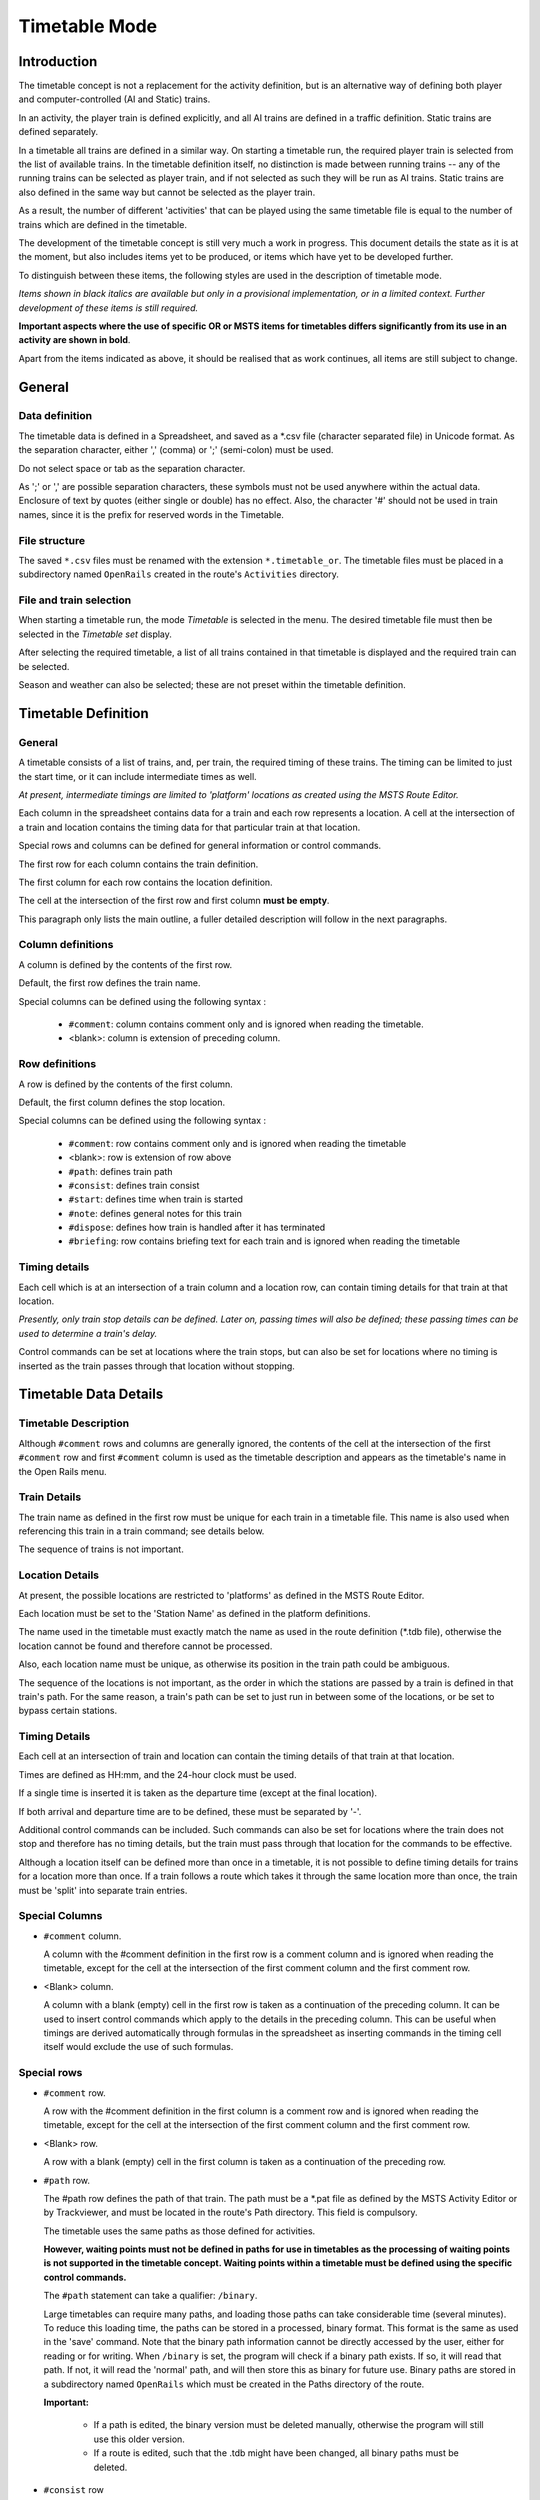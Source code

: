 .. _timetable:

**************
Timetable Mode
**************

Introduction
============

The timetable concept is not a replacement for the activity definition, but is 
an alternative way of defining both player and computer-controlled (AI and 
Static) trains.

In an activity, the player train is defined explicitly, and all AI trains are 
defined in a traffic definition. Static trains are defined separately.

In a timetable all trains are defined in a similar way. On starting a timetable 
run, the required player train is selected from the list of available trains. In 
the timetable definition itself, no distinction is made between running trains -- 
any of the running trains can be selected as player train, and if not selected 
as such they will be run as AI trains. Static trains are also defined in the 
same way but cannot be selected as the player train.

As a result, the number of different 'activities' that can be played using the 
same timetable file is equal to the number of trains which are defined in the 
timetable.

The development of the timetable concept is still very much a work in progress. 
This document details the state as it is at the moment, but also includes items 
yet to be produced, or items which have yet to be developed further.

To distinguish between these items, the following styles are used in the 
description of timetable mode.

*Items shown in black italics are available but only in a provisional 
implementation, or in a limited context. Further development of these items is 
still required.*

**Important aspects where the use of specific OR or MSTS items for timetables 
differs significantly from its use in an activity are shown in bold**.

Apart from the items indicated as above, it should be realised that as work 
continues, all items are still subject to change.

General
=======

Data definition
---------------

The timetable data is defined in a Spreadsheet, and saved as a \*.csv file 
(character separated file) in Unicode format. As the separation character, 
either ',' (comma) or ';' (semi-colon) must be used.

Do not select space or tab as the separation character.

As ';' or ',' are possible separation characters, these symbols must not be used 
anywhere within the actual data. Enclosure of text by quotes (either single or 
double) has no effect. Also, the character '#' should not be used in train 
names, since it is the prefix for reserved words in the Timetable.

File structure
--------------

The saved ``*.csv`` files must be renamed with the extension ``*.timetable_or``. 
The timetable files must be placed in a subdirectory named ``OpenRails`` created 
in the route's ``Activities`` directory.

File and train selection
------------------------

When starting a timetable run, the mode *Timetable* is selected in the menu. The 
desired timetable file must then be selected in the *Timetable set* display.

After selecting the required timetable, a list of all trains contained in that 
timetable is displayed and the required train can be selected.

Season and weather can also be selected; these are not preset within the 
timetable definition.

Timetable Definition
====================

General
-------

A timetable consists of a list of trains, and, per train, the required timing of 
these trains. The timing can be limited to just the start time, or it can 
include intermediate times as well.

*At present, intermediate timings are limited to 'platform' locations as created 
using the MSTS Route Editor.*

Each column in the spreadsheet contains data for a train and each row represents 
a location. A cell at the intersection of a train and location contains the 
timing data for that particular train at that location.

Special rows and columns can be defined for general information or control 
commands.

The first row for each column contains the train definition.

The first column for each row contains the location definition.

The cell at the intersection of the first row and first column **must be empty**.

This paragraph only lists the main outline, a fuller detailed description will 
follow in the next paragraphs.

Column definitions
------------------

A column is defined by the contents of the first row.

Default, the first row defines the train name.

Special columns can be defined using the following syntax :

    - ``#comment``: column contains comment only and is ignored when reading the 
      timetable.
    - <blank>: column is extension of preceding column.

Row definitions
---------------

A row is defined by the contents of the first column.

Default, the first column defines the stop location.

Special columns can be defined using the following syntax :

    - ``#comment``: row contains comment only and is ignored when reading the 
      timetable
    - <blank>:      row is extension of row above
    - ``#path``:    defines train path
    - ``#consist``: defines train consist
    - ``#start``:   defines time when train is started
    - ``#note``:    defines general notes for this train
    - ``#dispose``: defines how train is handled after it has terminated
    - ``#briefing``: row contains briefing text for each train and is ignored when reading the timetable

Timing details
--------------

Each cell which is at an intersection of a train column and a location row, can 
contain timing details for that train at that location.

*Presently, only train stop details can be defined. Later on, passing times will 
also be defined; these passing times can be used to determine a train's delay.*

Control commands can be set at locations where the train stops, but can also be 
set for locations where no timing is inserted as the train passes through that 
location without stopping.

Timetable Data Details
======================

Timetable Description
---------------------

Although ``#comment`` rows and columns are generally ignored, the contents of 
the cell at the intersection of the first ``#comment`` row and first ``#comment`` 
column is used as the timetable description and appears as the timetable's name 
in the Open Rails menu.

Train Details
-------------

The train name as defined in the first row must be unique for each train in a 
timetable file. This name is also used when referencing this train in a train 
command; see details below.

The sequence of trains is not important.

Location Details
----------------

At present, the possible locations are restricted to 'platforms' as defined in 
the MSTS Route Editor.

Each location must be set to the 'Station Name' as defined in the platform 
definitions.

The name used in the timetable must exactly match the name as used in the route 
definition (\*.tdb file), otherwise the location cannot be found and therefore 
cannot be processed.

Also, each location name must be unique, as otherwise its position in the train 
path could be ambiguous.

The sequence of the locations is not important, as the order in which the 
stations are passed by a train is defined in that train's path. For the same 
reason, a train's path can be set to just run in between some of the locations, 
or be set to bypass certain stations.

Timing Details
--------------

Each cell at an intersection of train and location can contain the timing 
details of that train at that location.

Times are defined as HH:mm, and the 24-hour clock must be used.

If a single time is inserted it is taken as the departure time (except at the 
final location).

If both arrival and departure time are to be defined, these must be separated by 
'-'.

Additional control commands can be included. Such commands can also be set for 
locations where the train does not stop and therefore has no timing details, but 
the train must pass through that location for the commands to be effective.

Although a location itself can be defined more than once in a timetable, it is 
not possible to define timing details for trains for a location more than once. 
If a train follows a route which takes it through the same location more than 
once, the train must be 'split' into separate train entries.

Special Columns
---------------

- ``#comment`` column. 
  
  A column with the #comment definition in the first row is a comment column and 
  is ignored when reading the timetable, except for the cell at the intersection 
  of the first comment column and the first comment row.

- <Blank> column. 
  
  A column with a blank (empty) cell in the first row is taken as a continuation 
  of the preceding column. It can be used to insert control commands which apply 
  to the details in the preceding column. This can be useful when timings are 
  derived automatically through formulas in the spreadsheet as inserting 
  commands in the timing cell itself would exclude the use of such formulas.

Special rows
------------

- ``#comment`` row. 
  
  A row with the #comment definition in the first column is a comment row and is 
  ignored when reading the timetable, except for the cell at the intersection of 
  the first comment column and the first comment row.

- <Blank> row. 
  
  A row with a blank (empty) cell in the first column is taken as a continuation 
  of the preceding row.
  
- ``#path`` row. 
  
  The #path row defines the path of that train. The path must be a \*.pat file as 
  defined by the MSTS Activity Editor or by Trackviewer, and must be located
  in the route's Path 
  directory. This field is compulsory.
  
  The timetable uses the same paths as those defined for activities.

  **However, waiting points must not be defined in paths for use in timetables as 
  the processing of waiting points is not supported in the timetable concept. 
  Waiting points within a timetable must be defined using the specific control 
  commands.**
  
  The ``#path`` statement can take a qualifier: ``/binary``.
  
  Large timetables can require many paths, and loading those paths can take 
  considerable time (several minutes). To reduce this loading time, the paths 
  can be stored in a processed, binary format. This format is the same as used 
  in the 'save' command. Note that the binary path information cannot be 
  directly accessed by the user, either for reading or for writing. When 
  ``/binary`` is set, the program will check if a binary path exists. If so, it 
  will read that path. If not, it will read the 'normal' path, and will then 
  store this as binary for future use. Binary paths are stored in a subdirectory 
  named ``OpenRails`` which must be created in the Paths directory of the route.
  
  **Important:**

    - If a path is edited, the binary version must be deleted manually, otherwise the program will still use this older version.
    - If a route is edited, such that the .tdb might have been changed, all binary paths must be deleted.

- ``#consist`` row 
  
  The ``#consist`` row defines the consist used for that train. This field is 
  compulsory.
  
  However, if the train is run as an AI train and it is 'formed' out of another 
  train (see below), the consist information is ignored and the train uses the 
  consist of the train out of which it was formed.

  For the player train, the consist is always used even if the train is formed 
  out of another train. The consist definition must be a \*.con file as defined 
  by the MSTS Activity Editor or by the TSRE5 consist editor,
  and must be stored in the defined consist 
  directory.

  Also a more complex syntax of the consist definition is possible, as described 
  below.

  This allows a consist definition to be not just a single string directly 
  referring to a file, but a combination of strings, with the possibility to use 
  (part of) the consist in reverse.

  The general syntax is::

    consist [$reverse] [+ consists [$reverse] [+ ...] ]
  
  Example: a loco-hauled train, using the same set of coaches, running in both 
  directions. Two consists are defined: ``c_loco`` and ``c_wagons``. The consist 
  definitions which can now be used are:
  
    ``c_loco + c_wagons``, and for reverse:
    
    ``c_loco $reverse + c_wagons $reverse``

  Please note that ``$reverse`` always applies only to the sub-consist with 
  which it is defined, not for the complete combined consist.

  If this train sometimes has some additional wagons, e.g. during rush hours, 
  the consists can be defined as follows (with ``c_add`` the definition of the 
  additional wagons):
  
    ``c_loco + c_wagons + c_add``, and for reverse: 
    
    ``c_loco $reverse + c_add $reverse + c_wagons $reverse``

  Clearly, this can save on the definition of the total required consists, and 
  in particular saves the tedious task of having to define 'reverse' consists. 
  When using multiple units, this is even more useful.

  Suppose there are two sets of multiple units, running either as single trains 
  or combined. Normally, six different consists would be required to cover all 
  trains, but now only two will suffice : ``set_a`` and ``set_b``. The various 
  combinations are:

    ``set_a``, reverse ``set_a $reverse``.

    ``set_b``, reverse ``set_b $reverse``.

    ``set_a + set_b``, reverse ``set_b $reverse + set_a $reverse``.

  Consist strings which contain  '+'  or  '$'  can be used in timetables but 
  must be enclosed by <  >. For instance :

  ``<loco+wagon>+<$loco+wagon>$reverse``

- ``#start`` row

  The ``#start`` row defines the time at which the train is started. It must be 
  defined as HH:mm, and the 24 hour clock must be used. This field is compulsory.

  Use of start time for AI trains :
  
    - When a train is formed out of another train and this other train is included to run in the timetable, the time defined in #start is only used to define when the train becomes active.

  Use of start time for player train :
    
    - The time as defined in ``#start`` is normally used as the start time of the 
      timetable 'activity'.

  If a train is formed out of another train and this train is included in the 
  timetable, then if this train is delayed and has not arrived before the 
  defined start time, the starting of this train is also delayed until the train 
  out of which it is formed has arrived. This applies to both AI and player 
  train. This means that the start of the player activity can be delayed.

  For details on starting and running of trains around midnight see the 
  paragraph :ref:`below <timetable-midnight>`.

  The ``#start`` field can also contain the following command::
  
    $create[=<time>] [/ahead=<train>]

  The ``$create`` command will create that train at the time as indicated. If no 
  time is set, the train will be created before the start of the first train. 
  The train will be 'static' until the time as set as start time. The normal 
  rules for train placement still apply, so a train cannot be placed 
  onto a section of track already occupied by another train.

  However, storage sidings often hold multiple trains. To allow for this, and to 
  ensure the trains are stored in proper order (first one out up front), the 
  parameter ``[/ahead=<train>]`` must be used.

  The train will now be placed ahead of the referenced train, in the direction 
  of the train's path. Multiple trains can be stored on a single siding, but 
  care must be taken to set the proper references. The reference must always be 
  to the previous train - two trains cannot reference the same train in the 
  ``/ahead`` parameter as that would cause conflict.

  If the total length of all trains exceeds the length of the sidings, the 
  trains will 'spill out' onto whatever lies beyond.

  Note that a train referenced in an ``/ahead`` parameter must be created before 
  or at the same time as the train which uses that reference.
  
- ``#note`` row

  The ``#note`` row can be used to define control commands which are not 
  location related but apply to the full run of the train. It can also be used 
  to set commands for trains which do not stop at or pass through any defined 
  location. This row is optional.

  The following commands can be inserted in the #note field of each train::
    
    $acc=n
    $dec=n
    
  These commands set multiplication factors for the acceleration (``$acc``) and 
  deceleration (``$dec``) values used for that train.

  The program uses average acceleration and deceleration values for all trains 
  (different values for freight, passenger and high speed trains). But these 
  values are not always adequate, especially for modern trains. This can lead to 
  delays when trying to run to a real life timetable.

  Using the ``$acc`` and ``$dec`` commands, the values used can be modified. 
  Note that these commands do not define an actual value, but define a factor; 
  the default value will be multiplied by this factor. However, setting a higher 
  value for acceleration and deceleration does not mean that the trains will 
  always accelerate and decelerate faster according to the set value. **Most of 
  the time, the train behaviour is controlled through the physics.** But 
  especially the ``$dec`` factor does have an important side effect. The 
  deceleration value is also used to calculate the expected required braking 
  distance. Setting a higher deceleration will reduce the required braking 
  distance, allowing the train to continue to run at maximum allowed speed for 
  longer distances. This can have a significant effect on the timing. Take care, 
  though, not to set the value too high - the calculated braking distance must 
  of course be sufficient to allow for proper braking, otherwise the train 
  cannot stop in time resulting in SPADs etc.

  A typical value for modern stock for the ``$dec`` command is 2 or 3.
  
- ``#dispose`` row

  The ``#dispose`` row defines what happens to an AI train when it has reached 
  the end of its run, i.e. it has reached the end of the defined path. The 
  information in the ``#dispose`` row can detail if the train is to be formed 
  into another train, and, if so, how and where. For details see the commands as 
  described further down.

  This row is optional and if included, the use per train is also optional. If 
  the row is not included or the field is not set for a particular train, the 
  train is removed from the activity after it has terminated.

  *The #dispose row presently does not affect the end of the run for the player train*. 
  
- ``#briefing`` row

  The ``#briefing`` row is optional and contains text which describes the train
  operation for the user. This text appears in the Open Rails main window along
  with description of the route and the loco.

  The user can also see it in-game in the Briefing tab of the Help Window (F1).

  A similar entry in the ``#comment`` column provides text which describes the entire timetable.

  The timetable-or file does not allow the fields to contain line-breaks
  but if HTML breaks "<br>" are inserted into the ``#briefing`` field, these will be converted to line-breaks.
   

Control commands
----------------

General
'''''''

Control commands can be set to control train and signaling behaviour and 
actions. There are four sets of commands available:

- Location commands
- Train control commands
- Create commands
- Dispose commands

Command syntax
''''''''''''''

All commands have the same basic syntax. A command consists of:

- Syntax name : defines the control command.
- Syntax value : set the value related to the command. Not all commands take a 
  value.
- Syntax qualifiers : adds additional information to the command. Not all 
  commands have qualifiers. Some qualifiers may be optional but others may be 
  compulsory, or compulsory only in combination with other qualifiers.
- Syntax qualifier values : a qualifier may require a value

Command syntax::

    $name = value /qualifier=value 

Multiple values may be set, separated by '+'. Note that any qualifiers always 
apply to all values.

Train Reference
'''''''''''''''

Many commands require a reference to another train. This reference is the other 
train's name as defined in the first row.

Location Commands
'''''''''''''''''

Location commands are::

    $hold
    $forcehold
    $nowaitsignal
    $terminal

These commands are also available as train control commands and are detailed in 
that paragraph.

Train control commands
''''''''''''''''''''''

All available train control commands are detailed below.

These commands can be set for each timing cell, i.e. at each intersection of 
train column and location row. The commands will apply at and from the location 
onward (if applicable).

Some commands can also be set in the #note row, in which case they apply from 
the start of the train. These commands are indicated below by an asterisk (*) 
behind the command name

The commands ``$hold`` and ``$nosignalwait`` can also be set as location commands.

``$hold, $nohold and $forcehold``

    If ``$hold`` is set, it defines that the exit signal for that location must 
    be held at danger up to 2 minutes before train departure.

    An exit signal is allocated to a platform if this signal is beyond the end platform marker (in the direction of travel), but is still within the same track node - so there must not be any points etc. between the platform marker and the signal.

    **By default, the signal will not be held.**

    If set per location, it will apply to all trains, but can be overridden for 
    any specific train by defining ``$nohold`` in that train's column. If set per 
    train, it will apply to that train only.

    ``$forcehold`` will set the first signal beyond the platform as the 'hold' signal, even if this signal is not allocated to the platform as exit signal. This can be useful at locations with complex layout where signals are not directly at the platform ends, but not holding the signals could lead to delay to other trains.

``$callon``

    This will allow a train to 'call on' into a platform occupied by another 
    train.

    For full details, see the :ref:`discussion above <timetable-callon>` on 
    the relationship between signalling and timetable.
    
``$connect``

    Syntax : ``$connect=<train> /maxdelay=n /hold=h``
    
    Defines that a train is to wait at a station until another train has 
    arrived, so as to let passengers make the connection between the trains.

    The train will be timetabled to allow this connection, and the ``$connect`` 
    command is set to maintain this connection if the arriving train is running 
    late.

    Note that the ``$connect`` command will not lock the signal. If the paths of 
    this train and the arriving train conflict before the arriving train reaches 
    the station, additional ``$wait`` or ``$hold`` commands must be set to avoid 
    deadlock.

    Command value: reference to train which is to be waited for, this is 
    compulsory.

    Command qualifiers :

        ``/maxdelay=n`` : n is the maximum delay (in minutes) of the arriving train for which this train is held.

            If the delay of the arriving train exceeds this value the train will 
            not wait. The maximum delay is independent from this train's own 
            delay.

            This qualifier and its  value are compulsory.

        ``/hold=h`` : h is the time (in minutes) the train is still held after the other train has arrived, and relates to the time required by the passengers to make the connection.

            This qualifier and its value are compulsory.

``$wait *``

    Syntax : ``$wait=<train> /maxdelay=n /notstarted /owndelay=n``

    Defines that a train is to wait for the referenced train to allow this train 
    to proceed first. The referenced train can be routed in the same or the 
    opposite direction as this train itself. A search is done for the first 
    track section which is common to both trains, starting at the location where 
    the ``$wait`` is defined, or at the start of the path if defined in the 
    ``#note`` row.

    If the start location is already common for both trains, then first a search 
    is done for the first section which is not common to both trains, and the 
    wait is applied to the next first common section beyond that.

    If the wait is set, the section will not be cleared for this train until the 
    referenced train has passed this section. This will force the train to wait. 
    The referenced train must exist for the wait to be valid.

    However, if /notstarted is set, the wait will also be set even if the 
    referenced train has not yet been started. This can be used where the wait 
    position is very close to the start position of the referenced train, and 
    there is a risk that the train may clear the section before the referenced 
    train is started.

    Care should be taken when defining a $wait at a location where the train is 
    to reverse. As the search is performed for the active subpath only, a $wait 
    defined at a location where the train is to reverse will not be effective as 
    the common section will be in the next subpath after the reversal. In such a 
    situation, the train should be 'split' into two separate definitions, one up 
    to the reversal location and another starting at that location.

    Command value : referenced train, this is compulsory.

    Command qualifiers :

        ``/maxdelay=n``: n is the maximum delay (in minutes) of the referenced train for which the wait is still valid.

            This delay is compensated for any delay of the train which is to 
            wait, e.g. if maxdelay is 5 minutes, the referenced train has a 
            delay of 8 minutes but this train itself has a delay of 4 minutes, 
            the compensated delay is 4 minutes and so the wait is still valid.

            This parameter is optional, if not set a maxdelay of 0 minutes is 
            set as default.

        ``/notstarted``: the wait will also be applied if the referenced train has not yet started.

        ``/owndelay=n`` (n is delay in minutes); the owndelay qualifier command makes the command valid only if the train in question is delayed by at least the total minutes as set for the owndelay qualifier.

            This can be used to hold a late-running train such that is does not 
            cause additional delays to other trains, in particular on single 
            track sections.

``$follow *``

    Syntax : ``$follow=<train> /maxdelay=n /owndelay=n``

    This command is very similar to the $wait command, but in this case it is 
    applied to each common section of both trains beyond a part of the route 
    which was not common. The train is controlled such that at each section 
    where the paths of the trains re-join after a section which was not common, 
    the train will only proceed if the referenced train has passed that 
    position. The command therefore works as a $wait which is repeated for each 
    such section.

    The command can only be set for trains routed in the same direction. When a 
    wait location is found and the train is due to be held, a special check is 
    performed to ensure the rear of the train is not in the path of the 
    referenced train or, if it is, the referenced train has already cleared that 
    position. Otherwise, a deadlock would result, with the referenced train not 
    being able to pass the train which is waiting for it.

    Command value: referenced train, this is compulsory.

    Command qualifiers:
    
        ``/maxdelay=n``: n is the maximum delay (in minutes) of the referenced train for which the wait is still valid. This delay is compensated by any delay of the train which is to wait, e.g. if maxdelay is 5 minutes, the referenced train has a delay of 8 minutes but this train itself has a delay of 4 minutes, the compensated delay is 4 minutes and thus the wait is still valid.

            This parameter is optional, if not set a maxdelay of 0 minutes is 
            set as default.
        
        ``/owndelay=n`` (n is delay in minutes): the owndelay qualifier  command makes the command valid only if the train in question is delayed by at least the total minutes as set for the owndelay qualifier.

            This can be used to hold a late-running train such that is does not 
            cause additional delays to other trains, in particular on single 
            track sections.

``$waitany *``

    Syntax : ``$waitany=<path> /both``

    This command will set a wait for any train which is on the path section as 
    defined.

    If the qualifier /both is set, the wait will be applied for any train 
    regardless of its direction, otherwise the wait is set only for trains 
    heading in the same direction as the definition of the path.

    The path defined in the waitany command must have a common section with the 
    path of the train itself, otherwise no waiting position can be found.

    This command can be set to control trains to wait beyond the normal signal 
    or deadlock rules. For instance, it can be used to perform a check for a 
    train which is to leave a siding or yard, checking the line the train is to 
    join for any trains approaching on that line, for a distance further back 
    than signalling would normally clear, so as to ensure it does not get into 
    the path of any train approaching on that line.

    With the /both qualifier set, it can be used at the terminating end of 
    single track lines to ensure a train does not enter that section beyond the 
    last passing loop if there is another train already in that section as this 
    could lead to irrecoverable deadlocks.

``$[no]waitsignal``

    Syntax: 
    
        ``$waitsignal``
        ``$nowaitsignal``


    Normally, if a train is stopped at a station and the next signal ahead is 
    still at danger, the train will not depart. But, there are situations where 
    this should be overruled.

    Some stations are 'free line' stations - that is, they are not controlled by 
    signals (usually small halts, without any switches). The next signal 
    probably is a 'normal' block signal and may be some distance from the 
    station. In that situation, the train does not have to wait for that signal 
    to clear in order to depart.

    Other situation are for freight trains, light engines and empty stock, which 
    also usually do not wait for the signal to clear but draw up to the signal 
    so as to take as little as time as possible to exit the station.

    The ``$nowaitsignal`` qualifier can be set per station (in the station column), 
    or per train. If set per station, it can be overruled by ``$waitsignal`` per 
    train.

``$terminal``

    The ``$terminal`` command changes the calculation of the stop position, and 
    makes the train stop at the terminating end of the platform. Whether the 
    platform is really a terminating platform, and at which end it terminates, 
    is determined by a check of the train's path.

    If the platform is in the first section of a train's path, or there are no 
    junctions in the path leading up to the section which holds the platform, it 
    is assumed the train starts at a terminal platform and the end of the train 
    is placed close to the start of the platform.

    If the platform is in the last section if the path or there are no junctions 
    beyond the section which holds the platform, it is assumed the platform is 
    at the end of the train's path and the train will run up to near the end of 
    the platform in its direction of travel.

    If neither condition is met, it is assumed it is not a terminal platform 
    after all, and the normal stop position is calculated.

    The ``$terminal`` option can be set for a station, or for individual trains. 
    If set for a station it cannot be overruled by a train.

    However, because of the logic as described above, if set for a station which 
    has both terminal platforms as well as through platforms, trains with paths 
    continuing through those platforms will have the normal stop positions.
    
Dispose Commands
----------------

Dispose commands can be set in the ``#dispose`` row to define what is to be done 
with the train after it has terminated. See special notes below on the behaviour 
of the player train when it is formed out of another train by a dispose command, 
or when the player train itself has a dispose command.

``$forms``

    Syntax : ``$forms=<train> /runround=<path> /rrime=time /setstop``

    ``$forms`` defines which new train is to be formed out of this train when 
    the train terminates. The consist of the new train is formed out of the 
    consist of the terminating train and any consist definition for the new 
    train is ignored. The new train will be 'static' until the time as defined 
    in #start row for that train. This means that the new train will not try to 
    clear its path, signals etc., and will not move even if it is not in a 
    station. 
    
    If the incoming train is running late, and its arrival time is later as the 
    start time of the new train, the start of the new train is also delayed but 
    the new train will immediately become active as soon as it is formed.

    For locomotive-hauled trains, it can be defined that the engine(s) must run 
    round the train in order for the train to move in the opposite direction. 
    The runround qualifier needs a path which defines the path the engine(s) is 
    to take when performing the runround. If the train has more than one leading 
    engine, all engines will be run round. Any other power units within the 
    train will not be moved.

    For specific rules and conditions for runround to work, see 
    :ref:`discussion <timetable-signalling>` on the relationship between 
    signalling and the timetable concept.

    If runround is defined, the time at which the runround is to take place can 
    be defined. If this time is not set, the runround will take place 
    immediately on termination of the incoming train.

    Command value : referenced train, this is compulsory.

    Command qualifiers:
    
        ``/runround=<path>``: <path> is the path to be used by the engine to perform the runround.

            This qualifier is optional; if set, the value is compulsory.
        
        ``/rrtime=time``: time is the definition of the time at which the runround is to take place. The time must be defined in HH:mm and must use the 24 hour clock.

            This qualifier is only valid in combination with the /runround 
            qualifier, is optional but if set, the value is compulsory.

        ``/setstop``: if this train itself has no station stops defined but the train it is to form starts at a station, this command will copy the details of the first station stop of the formed train, to ensure this train will stop at the correct location.

            For this qualifier to work correctly, the path of the incoming train 
            must terminate in the platform area of the departing train.
            
            This qualifier is optional and takes no values.

``$triggers``

    Syntax : ``$triggers=<train>``

    ``$triggers`` also defines which new train is to be formed out of this train 
    when the train terminates.

    However, when this command is used, the new train will be formed using the 
    consist definition of the new train and the existing consist is removed.

    Command value : referenced train, this is compulsory.

``$static``

    Syntax : ``$static``

    The train will become a 'static' train after it has terminated.
    
    Command value : none.

``$stable``

    Syntax: 
        ``$stable /out_path=<path> /out_time=time /in_path=<path> /in_time=time 
        /static /runround=<path> /rrtime= time /rrpos=<runround position> 
        /forms=<train> /triggers=<train>``

    ``$stable`` is an extended form of either $forms, $triggers or $static, 
    where the train is moved to another location before the related command is 
    performed. In case of /forms or /triggers, the train can move back to the 
    same or to another location where the new train actually starts. Note that 
    in these cases, the train has to make two moves, outward and inward.

    A runround can be performed in case /forms  is defined.

    If ``/triggers`` is defined, the change of consist will take place at the 
    'stable' position. Any reversal(s) in the inward path, or at the final 
    inward position, are taken into account when the new train is build, such 
    that the consist is facing the correct direction when the new train is 
    formed at the final inward position.

    The ``$stable`` can be used where a train forms another train but when the 
    train must clear the platform before the new train can be formed to allow 
    other trains to use that platform. It can also be used to move a train to a 
    siding after completing its last duty, and be 'stabled' there as static train.

    Separate timings can be defined for each move; if such a time is not 
    defined, the move will take place immediately when the previous move is 
    completed.

    If timings are defined, the train will be 'static' after completion of the 
    previous move until that required time.

    If the formed train has a valid station stop and the return path of the 
    stable command (in_path) terminates in the area of the platform of the first 
    station stop of the formed train, the 'setstop' check (see setstop qualifier 
    in ``$forms`` command) will automatically be added

    Command value : none.

    Command qualifiers :

        ``/out_path=<path>``: <path> is the path to be used by the train to move out to the 'stable' position. The start of the path must match the end of the path of the incoming train.

        ``/out_time = time``: time definition when the outward run must be started. Time is defined as HH:mm and must use the 24 hour clock.

        ``/in_path=<path>``: <path> is the path to be used by the train for the inward run from the 'stable' position to the start of the new train. The start of the path must match the end of the out_path, the end of the path must match the start of the path for the new train.

        ``/in_time = time``: time definition when the inward run must be started. Time is defined as HH:mm and must use the 24 hour clock.

        ``/runround=<path>``: <path> is the path to be used by the engine to perform the runround. For details, see the $forms command definition of the time at which the runround is to take place. The time must be defined in HH:mm and must use the 24 hour clock.

        ``/rrtime=time``: time is the definition of the time at which the runaround is to take place. The time must be defined in HH:mm and must use the 24 hour clock.

        ``/rrpos = <runround position>``: the position within the 'stable' move at which the runround is to take place.

            Possible values:

                - out: the runround will take place before the outward move is 
                  started.
                - stable: the runround will take place at the 'stable' position.
                - in: the runround will take place after completion of the 
                  inward move.

        ``/static``: train will become a 'static' train after completing the outward move.

        ``/forms=<train>``: train will form the new train after completion of the inward move. See the $forms command for details.

        ``/triggers=<train>``: train will trigger the new train after completion of the inward move. The train will change to the consist of the new train at the 'stable' position. See the $triggers command for details.

    Use of command qualifiers :

    In combination with /static:
    
        - /out_path: compulsory
        - /out_time: optional

    In combination with /forms:
    
        - /out_path: compulsory
        - /out_time: optional
        - /in_path: compulsory
        - /in_time: optional
        - /runround: optional
        - /rrtime: optional, only valid if /runround is set
        - /rrpos: compulsory if /runround is set, otherwise not valid

    In combination with /triggers :

        - /out_path: compulsory
        - /out_time: optional
        - /in_path: compulsory
        - /in_time: optional

Additional Notes on Timetables
==============================

Static Trains
-------------

A static train can be defined by setting ``$static`` in the top row (e.g. as the 
'name' of that train). Consist and path are still required - the path is used to 
determine where the consist is placed (rear end of train at start of path). No 
start-time is required. The train will be created from the start of the 
timetable - but it cannot be used for anything within a timetable. It cannot be 
referenced in any command etc., as it has no name. At present, it is also not 
possible to couple to a static train - see below for details.

Note that there are some differences between timetable and activity mode in the 
way that static trains are generated. In activity mode, the train is an instance 
of the Train class, with type STATIC.

In timetable mode, the train is an instance of the TTTrain class (as are all 
trains in timetable mode), with type AI, movement AI_STATIC. This difference may 
lead to different behaviour with respect to sound, smoke and lights.

Processing of #dispose Command For Player Train
-----------------------------------------------

When the player train terminates and a #dispose command is set for that train to 
form another train (either $form, $trigger or $stable), the train will indeed 
form the next train as detailed, and that next train will now be the new player 
train. So the player can continue with that train, for instance on a return 
journey.

On forming the new train, the train will become 'Inactive'. This is a new state, 
in which the train is not authorized to move.

Note that the :ref:`F4 Track Monitor <driving-track-monitor>` information is 
not updated when the train is 'Inactive'. The *Next Station* display in the 
:ref:`F10 Activity Monitor <driving-activity>` will show details on when the 
train is due to start. The train will become 'active' at the start-time as 
defined for the formed train. For information, the Activity Monitor window 
shows the name of the train which the player is running.

Termination of a Timetable Run
------------------------------

On reaching the end of a timetable run, the program will not be terminated 
automatically but has to be terminated by the player.

Calculation of Running Delay
----------------------------

An approximate value of the delay is continuously updated. This approximation 
is derived from the booked arrival time at the next station. If the present 
time is later as the booked arrival, and that difference exceeds the present 
delay, the delay is set to that difference. The time required to reach that 
station is not taken into account.

This approximation will result in better regulation where /maxdelay or 
/owndelay parameters are used.

No Automatic Coupling
---------------------

There is logic within the program which for any stopped train checks if it is 
close enough to another train to couple to this train. It is this logic which 
allows the player train to couple to any static train.

However, this logic contains some actions which do not match the processing of 
timetable trains.
*Therefore this has now been disabled for timetable mode*. 
*Presently, therefore, coupling of trains is not possible in timetable mode except for runround commands in dispose options*.

*Also uncoupling through the F9 window could be disabled in the near future for timetable mode*. *In due course, new attach/detach functions will be included in the timetable concept to replace the existing functions*.

.. _timetable-signalling:

Signalling Requirements and Timetable Concept
---------------------------------------------

General
'''''''

The timetable concept is more demanding of the performance of the signalling 
system than 'normal' activities. The main reason for this is that the timetable 
will often have AI trains running in both directions, including trains running 
ahead of the player train in the same direction as the player train. There are 
very few activities with such situations as no effort would of course be made 
to define trains in an activity which would never be seen, but also because 
MSTS could not always properly handle such a situation.

Any flaws in signalling, e.g. signals clearing the path of a train too far 
ahead, will immediately have an effect on the running of a timetable.

If signals clear too far ahead on a single track line, for instance, it means 
trains will clear through passing loops too early, which leads to very long 
waits for trains in the opposite direction. This, in turn, can lead to lock-ups 
as multiple trains start to converge on a single set of passing loops.

Similar situations can occur at large, busy stations - if trains clear their 
path through such a station too early, it will lead to other trains being kept 
waiting to enter or exit the station.

If ``$forms`` or ``$triggers`` commands are used to link reversing trains, the 
problem is exacerbated as any delays for the incoming train will work through 
on the return working.

.. _timetable-callon:

Call On Signal Aspect
'''''''''''''''''''''

Signalling systems may allow a train to 'call on', i.e. allow a train onto a 
section of track already occupied by another train (also known as permissive 
working).

The difference between 'call on' and 'permissive signals' (STOP and PROCEED 
aspects) is that the latter is also allowed if the train in the section is 
moving (in the same direction), but 'call on' generally is only allowed if the 
train in the section is at a standstill.

When a signal allows 'call on', AI trains will always pass this signal and run 
up to a pre-defined distance behind the train in the section.

In station areas, this can lead to real chaos as trains may run into platforms 
occupied by other trains such that the total length of both trains far exceeds 
the platform length, so the second train will block the 'station throat' 
stopping all other trains. This can easily lead to a complete lock-up of all 
traffic in and around the station.

To prevent this, calling on should be blocked in station areas even if the 
signalling would allow it. To allow a train to 'call on' when this is required 
in the timetable, the ``$callon`` command must be set which overrules the overall 
block. This applies to both AI and player train

In case the train is to attach to another train in the platform, calling on is 
automatically set.

Because of the inability of AI trains in MSTS to stop properly behind another 
train if 'called on' onto an occupied track, most signalling systems do not 
support 'call on' aspects but instead rely on the use of 'permission requests'. 
AI trains cannot issue such a request, therefore in such systems ``$callon`` 
will not work.

In this situation, attach commands can also not work in station areas.

Note that the 'runround' command also requires 'call on' ability for the final 
move of the engine back to the train to attach to it. Therefore, when performed 
in station areas, also the runround can only work if the signalling supports 
'call on'.

Special signalling functions are available to adapt signals to function as 
described above, which can be used in the scripts for relevant signals in the 
sigscr file.

The function "TRAINHASCALLON()" will return 'true' if the section beyond the 
signal up to the next signal includes a platform where the train is booked to 
stop, and the train has the 'callon' flag set. This function will also return 
'true' if  there is no platform in the section beyond the signal.

The function "TRAINHASCALLON_RESTRICTED" returns 'true' in similar conditions, 
except that it always returns 'false' if there is no platform in the section 
beyond the signal.

Both functions must be used in combination with BLOCK_STATE = BLOCK_OCCUPIED.

Wait Commands and Passing Paths
'''''''''''''''''''''''''''''''

From the location where the 'wait' or 'follow' is defined, a search is made for 
the first common section for both trains, following on from a section where the 
paths are not common.

However, on single track routes with passing loops where 'passing paths' are 
defined for both trains, the main path of the trains will run over the same 
tracks in the passing loops and therefore no not-common sections will be found. 
As a result, the waiting point cannot find a location for the train to wait and 
therefore the procedure will not work.

If waiting points are used on single track lines, the trains must have their 
paths running over different tracks through the passing loop in order for the 
waiting points to work properly.

It is a matter of choice by the timetable creator to either pre-set passing 
locations using the wait commands, or let the system work out the passing 
locations using the passing paths.

Wait Commands and Permissive Signals
''''''''''''''''''''''''''''''''''''

The 'wait' and 'follow' commands are processed through the 'blockstate' of the 
signal control. If at the location where the train is to wait permissive 
signals are used, and these signals allow a 'proceed' aspect on blockstate 
JN_OBSTRUCTED, the 'wait' or 'follow' command will not work as the train will 
not be stopped.

.. _timetable-midnight:

11.5.6.5 Running Trains Around Midnight.

A timetable can be defined for a full 24 hour day, and  so would include trains 
running around midnight.

The following rules apply for the player train:

- Train booked to start before midnight will be started at the end of the day, 
  but will continue to run if terminating after midnight.
- Trains formed out of other trains starting before midnight will NOT be 
  started if the incoming train is delayed and as a result the start time is 
  moved after midnight. In this situation, the activity is aborted.
- Trains booked to start after midnight will instead be started at the 
  beginning of the day.

The following rules apply for AI trains :

- Trains booked to start before midnight will be started at the end of the day, 
  but will continue to run if terminating after midnight.
- Trains formed out of other trains starting before midnight will still be 
  started if the incoming train is delayed and as a result the start time is 
  moved after midnight.
- Trains booked to start after midnight will instead be started at the 
  beginning of the day.

As a result of these rules, it is not really possible to run an activity around 
or through midnight with all required AI trains included.

Viewing the Other Active Trains in the Timetable
''''''''''''''''''''''''''''''''''''''''''''''''

To change the train that is shown in the external views, click ``<Alt+F9>`` 
to display the :ref:`Train List <driving-trainlist>` and select the desired 
train from the list of active trains, or click ``<Alt+9>`` as described in 
:ref:`Changing the View <driving-changing-view>` to cycle through the active 
trains.

Known Problems
--------------

- If a #dispose command is processed for the player train , and the new train 
  runs in the opposite direction, the reverser will 'jump' to the reverse state 
  on forming that new train.
- A run-round command defined in a #dispose command cannot yet be processed. It 
  will be necessary to switch to Manual to perform that run-round.
- If two trains are to be placed on a single siding using $create with /ahead 
  qualifier, but the trains have paths in opposite directions, the trains may be 
  placed in incorrect positions.
- If the /binary qualifier is set for #path, but the OpenRails subdirectory in 
  the Paths directory does not exist, the program will not be able to load any 
  paths.

Example of a Timetable File
===========================

Here is an excerpt of a timetable file (shown in Excel):

.. image:: images/timetable.png

What tools are available to develop a Timetable?
================================================

It is recommended to use a powerful stand-alone program (Excel is not required), 
called Timetable Editor. It is included in the OR pack, and accessed from the 
*Tools* button on the OR menu.
